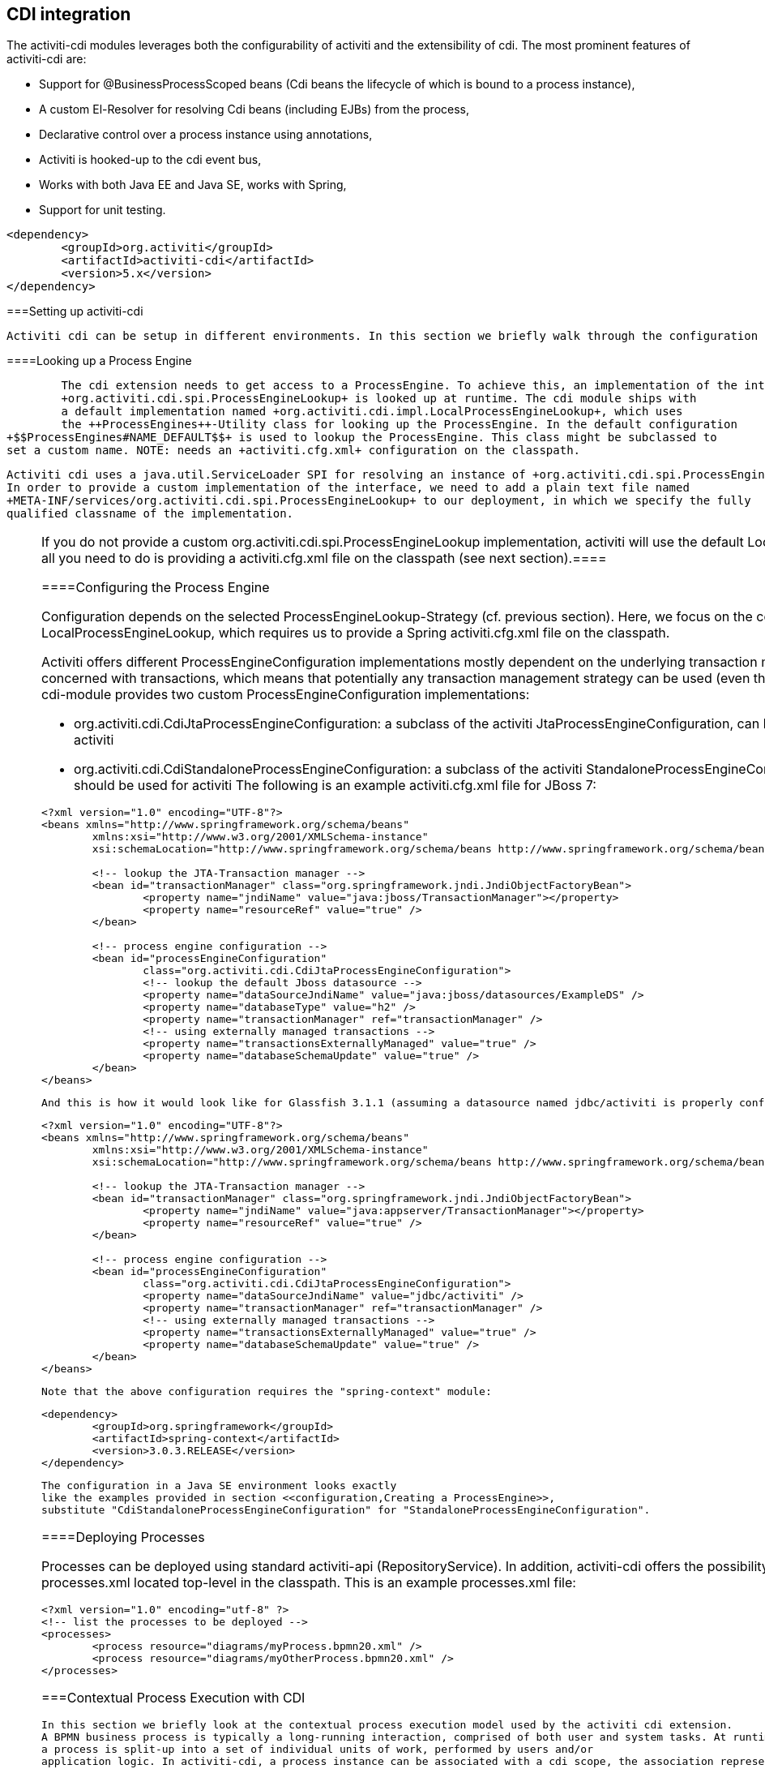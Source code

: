 [[cdiintegration]]

== CDI integration

The activiti-cdi modules leverages both the configurability of activiti and the extensibility of cdi. 
  The most prominent features of activiti-cdi are:
   
* Support for @BusinessProcessScoped beans (Cdi beans the lifecycle of which is bound to a process instance),


* A custom El-Resolver for resolving Cdi beans (including EJBs) from the process,


* Declarative control over a process instance using annotations,


* Activiti is hooked-up to the cdi event bus,


* Works with both Java EE and Java SE, works with Spring,


* Support for unit testing.

   
  


----

<dependency>
	<groupId>org.activiti</groupId>
	<artifactId>activiti-cdi</artifactId>
	<version>5.x</version>
</dependency>

----



===Setting up activiti-cdi


    Activiti cdi can be setup in different environments. In this section we briefly walk through the configuration options.    
    



====Looking up a Process Engine

 
    	The cdi extension needs to get access to a ProcessEngine. To achieve this, an implementation of the interface 
    	+org.activiti.cdi.spi.ProcessEngineLookup+ is looked up at runtime. The cdi module ships with 
    	a default implementation named +org.activiti.cdi.impl.LocalProcessEngineLookup+, which uses 
    	the ++ProcessEngines++-Utility class for looking up the ProcessEngine. In the default configuration
		+$$ProcessEngines#NAME_DEFAULT$$+ is used to lookup the ProcessEngine. This class might be subclassed to
		set a custom name. NOTE: needs an +activiti.cfg.xml+ configuration on the classpath.		 
    	


    	Activiti cdi uses a java.util.ServiceLoader SPI for resolving an instance of +org.activiti.cdi.spi.ProcessEngineLookup+.
    	In order to provide a custom implementation of the interface, we need to add a plain text file named 
    	+META-INF/services/org.activiti.cdi.spi.ProcessEngineLookup+ to our deployment, in which we specify the fully 
    	qualified classname of the implementation. 
    	


[NOTE]
====
If you do not provide a custom +org.activiti.cdi.spi.ProcessEngineLookup+ implementation, activiti
    	will use the default +LocalProcessEngineLookup+ implementation. In that case, all you need to do is providing a
    	activiti.cfg.xml file on the classpath (see next section).====




====Configuring the Process Engine

Configuration depends on the selected ProcessEngineLookup-Strategy (cf. previous section).
     	Here, we focus on the configuration options available in combination with the LocalProcessEngineLookup, which requires us to provide 
     	a Spring activiti.cfg.xml file on the classpath.

Activiti offers different ProcessEngineConfiguration implementations mostly dependent on the underlying transaction management strategy. The
     	activiti-cdi module is not concerned with transactions, which means that potentially any transaction management strategy 
     	can be used (even the Spring transaction abstraction). As a convenience, the cdi-module provides two custom ProcessEngineConfiguration
     	implementations: 
     	
* ++org.activiti.cdi.CdiJtaProcessEngineConfiguration++: a subclass of the activiti JtaProcessEngineConfiguration, 
     		can be used if JTA-managed transactions should be used for activiti
* ++org.activiti.cdi.CdiStandaloneProcessEngineConfiguration++: a subclass of the activiti StandaloneProcessEngineConfiguration, 
     		can be used if plain JDBC transactions should be used for activiti     	
     	The following is an example activiti.cfg.xml file for JBoss 7:
     	
----

<?xml version="1.0" encoding="UTF-8"?>
<beans xmlns="http://www.springframework.org/schema/beans"
	xmlns:xsi="http://www.w3.org/2001/XMLSchema-instance"
	xsi:schemaLocation="http://www.springframework.org/schema/beans http://www.springframework.org/schema/beans/spring-beans.xsd">

	<!-- lookup the JTA-Transaction manager -->
	<bean id="transactionManager" class="org.springframework.jndi.JndiObjectFactoryBean">
		<property name="jndiName" value="java:jboss/TransactionManager"></property>
		<property name="resourceRef" value="true" />
	</bean>

	<!-- process engine configuration -->
	<bean id="processEngineConfiguration"
		class="org.activiti.cdi.CdiJtaProcessEngineConfiguration">
		<!-- lookup the default Jboss datasource -->
		<property name="dataSourceJndiName" value="java:jboss/datasources/ExampleDS" />
		<property name="databaseType" value="h2" />
		<property name="transactionManager" ref="transactionManager" />
		<!-- using externally managed transactions -->
		<property name="transactionsExternallyManaged" value="true" />
		<property name="databaseSchemaUpdate" value="true" />
	</bean>
</beans>
     	
----


     		And this is how it would look like for Glassfish 3.1.1 (assuming a datasource named jdbc/activiti is properly configured):
     	
----

<?xml version="1.0" encoding="UTF-8"?>
<beans xmlns="http://www.springframework.org/schema/beans"
	xmlns:xsi="http://www.w3.org/2001/XMLSchema-instance"
	xsi:schemaLocation="http://www.springframework.org/schema/beans http://www.springframework.org/schema/beans/spring-beans.xsd">

	<!-- lookup the JTA-Transaction manager -->
	<bean id="transactionManager" class="org.springframework.jndi.JndiObjectFactoryBean">
		<property name="jndiName" value="java:appserver/TransactionManager"></property>
		<property name="resourceRef" value="true" />
	</bean>

	<!-- process engine configuration -->
	<bean id="processEngineConfiguration"
		class="org.activiti.cdi.CdiJtaProcessEngineConfiguration">
		<property name="dataSourceJndiName" value="jdbc/activiti" />
		<property name="transactionManager" ref="transactionManager" />
		<!-- using externally managed transactions -->
		<property name="transactionsExternallyManaged" value="true" />
		<property name="databaseSchemaUpdate" value="true" />
	</bean>
</beans>
     	
----


      Note that the above configuration requires the "spring-context" module:

----

<dependency>
	<groupId>org.springframework</groupId>
	<artifactId>spring-context</artifactId>
	<version>3.0.3.RELEASE</version>
</dependency>

----


      The configuration in a Java SE environment looks exactly 
     	like the examples provided in section <<configuration,Creating a ProcessEngine>>, 
     	substitute "CdiStandaloneProcessEngineConfiguration" for "StandaloneProcessEngineConfiguration".     	 
     	



====Deploying Processes

Processes can be deployed using standard activiti-api (++RepositoryService++). In addition, activiti-cdi offers the possibility to 
     auto-deploy processes listed in a file named ++processes.xml++ located top-level in the classpath. This is an example 
     processes.xml file:
     
----

<?xml version="1.0" encoding="utf-8" ?>
<!-- list the processes to be deployed -->
<processes>
	<process resource="diagrams/myProcess.bpmn20.xml" />
	<process resource="diagrams/myOtherProcess.bpmn20.xml" />  
</processes>
     
----

     
     



===Contextual Process Execution with CDI


	In this section we briefly look at the contextual process execution model used by the activiti cdi extension.
	A BPMN business process is typically a long-running interaction, comprised of both user and system tasks. At runtime,
	a process is split-up into a set of individual units of work, performed by users and/or 
	application logic. In activiti-cdi, a process instance can be associated with a cdi scope, the association representing a 
	unit of work. This is particularly useful, if a unit of work is complex, for instance if the implementation of 
    a UserTask is a complex sequence of different forms and "non-process-scoped" state needs to be kept during this interaction.    
		
	In the default configuration, process instances are associated with the "broadest" active scope, starting with 
	the conversation and falling back to the request if the conversation context is not active.	 
	



====Associating a Conversation with a Process Instance 

		
		When resolving @BusinessProcessScoped beans, or injecting process variables, we rely on an existing association 
		between an active cdi scope and a process instance. Activiti-cdi provides the +org.activiti.cdi.BusinessProcess+ bean 
		for controlling the association, most prominently:
		
* the ++startProcessBy\*(...)++-methods, mirroring the respective methods exposed by the activiti +RuntimeService+
			allowing to start and subsequently associating a business process,
* +resumeProcessById(String processInstanceId)+, allowing to associate the process instance with the provided id,
* +resumeTaskById(String taskId)+, allowing to associate the task with the provided id (and by extension, the corresponding 
			process instance),		  
		Once a unit of work (for example a UserTask) is completed, the +completeTask()+ method can be called to disassociate the 
		conversation/request from the process instance. This signals activiti that the current task is completed and makes 
		the process instance proceed. 

Note that the ++BusinessProcess++-bean is a +@Named+ bean, which means that the exposed methods can 
		be invoked using expression language, for example from a JSF page. The following JSF2 snippet begins a new conversation and associates it 
		with a user task instance, the id of which is passed as a request parameter (e.g. ++pageName.jsf?taskId=XX++):

----

<f:metadata>
<f:viewParam name="taskId" />
<f:event type="preRenderView" listener="#{businessProcess.startTask(taskId, true)}" />
</f:metadata>

----

		
		



====Declaratively controlling the Process


		Activiti-cdi allows declaratively starting process instances and completing tasks using annotations. The 
		+@org.activiti.cdi.annotation.StartProcess+ annotation allows to start a process instance 
		either by "key" or by "name". 
		Note that the process instance is started _after_ the annotated method returns. Example:
		
----

@StartProcess("authorizeBusinessTripRequest")
public String submitRequest(BusinessTripRequest request) {
	// do some work
	return "success";
}		
		
----

		
		Depending on the configuration of activiti, the code of the annotated method and the starting of the 
		process instance will be combined in the same transaction.
		The ++@org.activiti.cdi.annotation.CompleteTask++-annotation works in the same way:

----

@CompleteTask(endConversation=false)
public String authorizeBusinessTrip() {
	// do some work
	return "success";
}

----


		The ++@CompleteTask++ annotation offers the possibility to end the current conversation. The 
		default behavior is to end the conversation after the call to activiti returns. Ending the conversation can be disabled, 
		as shown in the example above.  	
		



====Referencing Beans from the Process


	  	Activiti-cdi exposes CDI beans to activiti El, using a custom resolver. This makes it possible to reference beans from the process:

----

<userTask id="authorizeBusinessTrip" name="Authorize Business Trip"			 
			activiti:assignee="#{authorizingManager.account.username}" />

----


		Where "authorizingManager" could be a bean provided by a producer method:

----

@Inject	@ProcessVariable Object businessTripRequesterUsername;

@Produces
@Named
public Employee authorizingManager() {
	TypedQuery<Employee> query = entityManager.createQuery("SELECT e FROM Employee e WHERE e.account.username='"
		+ businessTripRequesterUsername + "'", Employee.class);
	Employee employee = query.getSingleResult();
	return employee.getManager();
}

----


		We can use the same feature to call a business method of an EJB in a service task, using the ++activiti:expression="myEjb.method()"++-extension.
		Note that this requires a ++@Named++-annotation on the ++MyEjb++-class.
	  	



====Working with @BusinessProcessScoped beans

__BusinessProcessScoped beans need to be PassivationCapable (for example Serializable).__
----

@Named
@BusinessProcessScoped
public class BusinessTripRequest implements Serializable {
	private static final long serialVersionUID = 1L;
	private String startDate;
	private String endDate;
	// ...
}

----



====Injecting Process Variables


	  	Process variables are available for injection. Activiti-CDI supports 
	  	
* type-safe injection of +@BusinessProcessScoped+ beans using +@Inject \[additional qualifiers\] Type fieldName+
* unsafe injection of other process variables using the +@ProcessVariable(name?)+ qualifier: 

+
----

@Inject @ProcessVariable Object accountNumber;
@Inject @ProcessVariable("accountNumber") Object account

----

	  	In order to reference process variables using EL, we have similar options:
	  	
* +@Named @BusinessProcessScoped+ beans can be referenced directly,
* other process variables can be referenced using the ++ProcessVariables++-bean:

+
----

#{processVariables['accountNumber']}

----
 	  	
	  	



====Receiving Process Events

<<experimental,
			[EXPERIMENTAL]
		>>
	  	Activiti can be hooked-up to the CDI event-bus. This allows us to be notified of process events using standard CDI event mechanisms. 
	  	In order to enable CDI event support for activiti, enable the corresponding parse listener in the configuration:

----

<property name="postBpmnParseHandlers">
	<list>
		<bean class="org.activiti.cdi.impl.event.CdiEventSupportBpmnParseHandler" />
	</list>
</property>

----


Now activiti is configured for publishing events using the CDI event bus. The following gives an overview of how process events can be received in CDI beans.
In CDI, we can declaratively specify event observers using the ++@Observes++-annotation. Event notification is type-safe. The type of 
process events is ++org.activiti.cdi.BusinessProcessEvent++.
The following is an example of a simple event observer method:

----

public void onProcessEvent(@Observes BusinessProcessEvent businessProcessEvent) {
	// handle event
}

----


This observer would be notified of all events. If we want to restrict the set of events the observer receives, we can add qualifier annotations:
		
* ++@BusinessProcess++: restricts the set of events to a certain 
	  		process definition. Example: +@Observes @BusinessProcess("billingProcess") BusinessProcessEvent evt+
* ++@StartActivity++: restricts the set of events by a certain activity. For example: 
	  		+@Observes @StartActivity("shipGoods") BusinessProcessEvent evt+ is invoke whenever an activity with the 
	  		id "shipGoods" is entered. 
	  		
* ++@EndActivity++: restricts the set of events by a certain activity. For example: 
	  		+@Observes @EndActivity("shipGoods") BusinessProcessEvent evt+ is invoke whenever an activity with the 
	  		id "shipGoods" is left. 
	  		
* ++@TakeTransition++: restricts the set of events by a certain transition.
	  		
	  	The qualifiers named above can be combined freely. For example, in order to receive all events generated when 
	  	leaving the "shipGoods" activity in the "shipmentProcess", we could write the following observer method:

----

public void beforeShippingGoods(@Observes @BusinessProcess("shippingProcess") @EndActivity("shipGoods") BusinessProcessEvent evt) {
	// handle event
}	  	
	  	
----


	  	In the default configuration, event listeners are invoked synchronously and in the context of the same transaction.
	  	CDI transactional observers (only available in combination with JavaEE / EJB), allow to control 
	  	when the event is handed to the observer method. Using transactional observers, we can for example assure that an observer is only 
	  	notified if the transaction in which the event is fired succeeds: 

----

public void onShipmentSuceeded(@Observes(during=TransactionPhase.AFTER_SUCCESS) @BusinessProcess("shippingProcess") @EndActivity("shipGoods") BusinessProcessEvent evt) {
	// send email to customer.
}	  	

----

	  	
	  		  	
	  	



====Additional Features


* The ProcessEngine as well as the services are available for injection: +@Inject ProcessEngine, RepositoryService, TaskService+, ...
* The current process instance and task can be injected: +@Inject ProcessInstance, Task+,
* The current business key can be injected:  +@Inject @BusinessKey String businessKey+,
* The current process instance id be injected:  +@Inject @ProcessInstanceId String pid+,

===Known Limitations


		Although activiti-cdi is implemented against the SPI and designed to be a "portable-extension" it is only tested using Weld.	  	 
	  	

